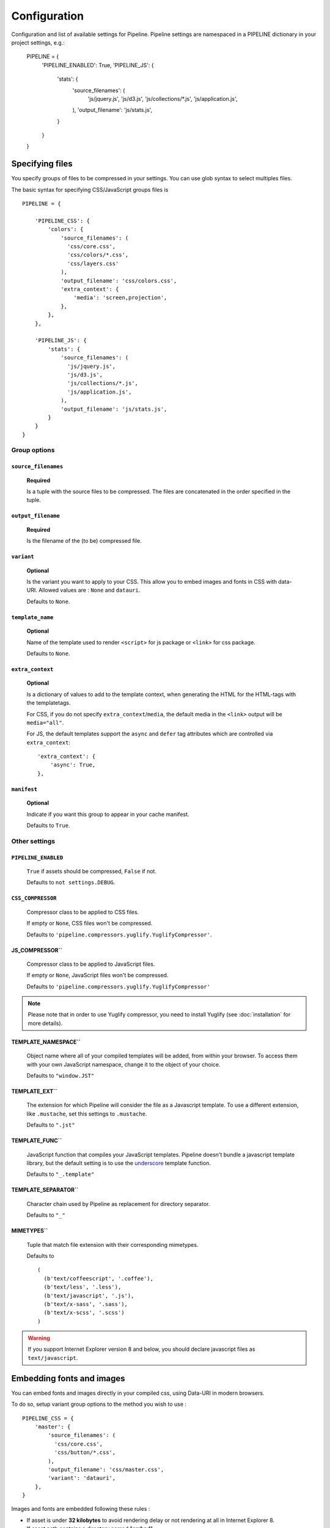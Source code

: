.. _ref-configuration:

=============
Configuration
=============


Configuration and list of available settings for Pipeline. Pipeline settings are namespaced in a PIPELINE dictionary in your project settings, e.g.:

  PIPELINE = {
      'PIPELINE_ENABLED': True,
      'PIPELINE_JS': {
          'stats': {
              'source_filenames': (
                'js/jquery.js',
                'js/d3.js',
                'js/collections/*.js',
                'js/application.js',
              ),
              'output_filename': 'js/stats.js',
          }
      }
  }


Specifying files
================

You specify groups of files to be compressed in your settings. You can use glob
syntax to select multiples files.

The basic syntax for specifying CSS/JavaScript groups files is ::

  PIPELINE = {

      'PIPELINE_CSS': {
          'colors': {
              'source_filenames': (
                'css/core.css',
                'css/colors/*.css',
                'css/layers.css'
              ),
              'output_filename': 'css/colors.css',
              'extra_context': {
                  'media': 'screen,projection',
              },
          },
      },

      'PIPELINE_JS': {
          'stats': {
              'source_filenames': (
                'js/jquery.js',
                'js/d3.js',
                'js/collections/*.js',
                'js/application.js',
              ),
              'output_filename': 'js/stats.js',
          }
      }
  }

Group options
-------------

``source_filenames``
....................

  **Required**

  Is a tuple with the source files to be compressed.
  The files are concatenated in the order specified in the tuple.


``output_filename``
...................

  **Required**

  Is the filename of the (to be) compressed file.

``variant``
...........

  **Optional**

  Is the variant you want to apply to your CSS. This allow you to embed images
  and fonts in CSS with data-URI.
  Allowed values are : ``None`` and ``datauri``.

  Defaults to ``None``.

``template_name``
.................

  **Optional**

  Name of the template used to render ``<script>`` for js package or ``<link>`` for css package.

  Defaults to ``None``.

``extra_context``
.................

  **Optional**

  Is a dictionary of values to add to the template context,
  when generating the HTML for the HTML-tags with the templatetags.

  For CSS, if you do not specify ``extra_context``/``media``, the default media in
  the ``<link>`` output will be ``media="all"``.

  For JS, the default templates support the ``async`` and ``defer`` tag attributes which are controlled via ``extra_context``: ::

    'extra_context': {
        'async': True,
    },

``manifest``
............

  **Optional**

  Indicate if you want this group to appear in your cache manifest.

  Defaults to ``True``.


Other settings
--------------

``PIPELINE_ENABLED``
....................

  ``True`` if assets should be compressed, ``False`` if not.

  Defaults to ``not settings.DEBUG``.

``CSS_COMPRESSOR``
............................

  Compressor class to be applied to CSS files.

  If empty or ``None``, CSS files won't be compressed.

  Defaults to ``'pipeline.compressors.yuglify.YuglifyCompressor'``.

JS_COMPRESSOR``
...........................

  Compressor class to be applied to JavaScript files.

  If empty or ``None``, JavaScript files won't be compressed.

  Defaults to ``'pipeline.compressors.yuglify.YuglifyCompressor'``

.. note::

  Please note that in order to use Yuglify compressor, you need to install Yuglify (see :doc:`installation` for more details).

TEMPLATE_NAMESPACE``
...............................

  Object name where all of your compiled templates will be added, from within your browser.
  To access them with your own JavaScript namespace, change it to the object of your choice.

  Defaults to ``"window.JST"``


TEMPLATE_EXT``
.........................

  The extension for which Pipeline will consider the file as a Javascript template.
  To use a different extension, like ``.mustache``, set this settings to ``.mustache``.

  Defaults to ``".jst"``

TEMPLATE_FUNC``
..........................

  JavaScript function that compiles your JavaScript templates.
  Pipeline doesn't bundle a javascript template library, but the default
  setting is to use the
  `underscore <http://documentcloud.github.com/underscore/>`_ template function.

  Defaults to ``"_.template"``

TEMPLATE_SEPARATOR``
...............................

  Character chain used by Pipeline as replacement for directory separator.

  Defaults to ``"_"``


MIMETYPES``
......................

  Tuple that match file extension with their corresponding mimetypes.

  Defaults to ::

    (
      (b'text/coffeescript', '.coffee'),
      (b'text/less', '.less'),
      (b'text/javascript', '.js'),
      (b'text/x-sass', '.sass'),
      (b'text/x-scss', '.scss')
    )

.. warning::
  If you support Internet Explorer version 8 and below, you should
  declare javascript files as ``text/javascript``.


Embedding fonts and images
==========================

You can embed fonts and images directly in your compiled css, using Data-URI in
modern browsers.

To do so, setup variant group options to the method you wish to use : ::

  PIPELINE_CSS = {
      'master': {
          'source_filenames': (
            'css/core.css',
            'css/button/*.css',
          ),
          'output_filename': 'css/master.css',
          'variant': 'datauri',
      },
  }

Images and fonts are embedded following these rules :

- If asset is under **32 kilobytes** to avoid rendering delay or not rendering
  at all in Internet Explorer 8.
- If asset path contains a directory named "**embed**".

Overriding embedding settings
-----------------------------

You can override these rules using the following settings:

EMBED_MAX_IMAGE_SIZE``
.................................

  Setting that controls the maximum image size (in bytes) to embed in CSS using Data-URIs.
  Internet Explorer 8 has issues with assets over 32 kilobytes.

  Defaults to ``32700``

EMBED_PATH``
.......................

  Setting the directory that an asset needs to be in so that it is embedded

  Defaults to ``r'[/]?embed/'``


Rewriting CSS urls
==================

If the source CSS contains relative URLs (i.e. relative to current file),
those URLs will be converted to full relative path.


Wrapped javascript output
=========================

All javascript output is wrapped in an anonymous function : ::

  (function(){ ... })();

This safety wrapper, make it difficult to pollute the global namespace by accident and improve performance.

You can override this behavior by setting DISABLE_WRAPPER`` to ``True``.
